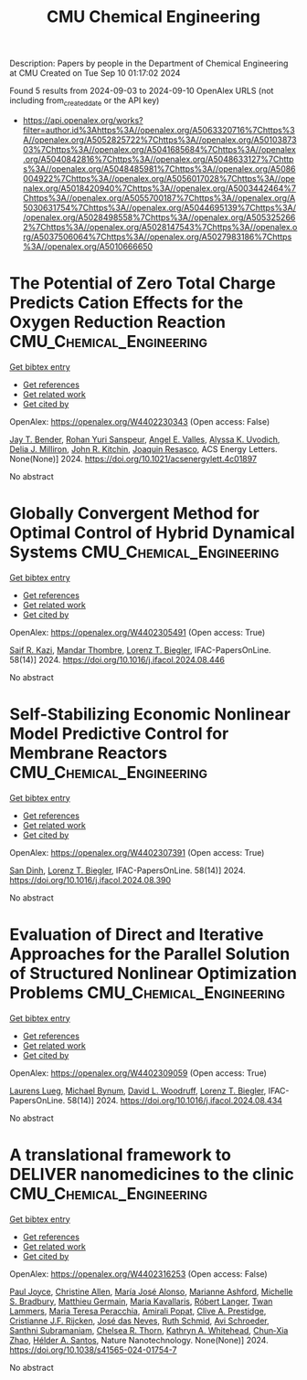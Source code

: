 #+TITLE: CMU Chemical Engineering
Description: Papers by people in the Department of Chemical Engineering at CMU
Created on Tue Sep 10 01:17:02 2024

Found 5 results from 2024-09-03 to 2024-09-10
OpenAlex URLS (not including from_created_date or the API key)
- [[https://api.openalex.org/works?filter=author.id%3Ahttps%3A//openalex.org/A5063320716%7Chttps%3A//openalex.org/A5052825722%7Chttps%3A//openalex.org/A5010387303%7Chttps%3A//openalex.org/A5041685684%7Chttps%3A//openalex.org/A5040842816%7Chttps%3A//openalex.org/A5048633127%7Chttps%3A//openalex.org/A5048485981%7Chttps%3A//openalex.org/A5086004922%7Chttps%3A//openalex.org/A5056017028%7Chttps%3A//openalex.org/A5018420940%7Chttps%3A//openalex.org/A5003442464%7Chttps%3A//openalex.org/A5055700187%7Chttps%3A//openalex.org/A5030631754%7Chttps%3A//openalex.org/A5044695139%7Chttps%3A//openalex.org/A5028498558%7Chttps%3A//openalex.org/A5053252662%7Chttps%3A//openalex.org/A5028147543%7Chttps%3A//openalex.org/A5037506064%7Chttps%3A//openalex.org/A5027983186%7Chttps%3A//openalex.org/A5010666650]]

* The Potential of Zero Total Charge Predicts Cation Effects for the Oxygen Reduction Reaction  :CMU_Chemical_Engineering:
:PROPERTIES:
:UUID: https://openalex.org/W4402230343
:TOPICS: Electrocatalysis for Energy Conversion, Fuel Cell Membrane Technology, Electrochemical Detection of Heavy Metal Ions
:PUBLICATION_DATE: 2024-09-04
:END:    
    
[[elisp:(doi-add-bibtex-entry "https://doi.org/10.1021/acsenergylett.4c01897")][Get bibtex entry]] 

- [[elisp:(progn (xref--push-markers (current-buffer) (point)) (oa--referenced-works "https://openalex.org/W4402230343"))][Get references]]
- [[elisp:(progn (xref--push-markers (current-buffer) (point)) (oa--related-works "https://openalex.org/W4402230343"))][Get related work]]
- [[elisp:(progn (xref--push-markers (current-buffer) (point)) (oa--cited-by-works "https://openalex.org/W4402230343"))][Get cited by]]

OpenAlex: https://openalex.org/W4402230343 (Open access: False)
    
[[https://openalex.org/A5030622040][Jay T. Bender]], [[https://openalex.org/A5071284998][Rohan Yuri Sanspeur]], [[https://openalex.org/A5106990669][Angel E. Valles]], [[https://openalex.org/A5106990670][Alyssa K. Uvodich]], [[https://openalex.org/A5077085087][Delia J. Milliron]], [[https://openalex.org/A5003442464][John R. Kitchin]], [[https://openalex.org/A5018687349][Joaquin Resasco]], ACS Energy Letters. None(None)] 2024. https://doi.org/10.1021/acsenergylett.4c01897 
     
No abstract    

    

* Globally Convergent Method for Optimal Control of Hybrid Dynamical Systems  :CMU_Chemical_Engineering:
:PROPERTIES:
:UUID: https://openalex.org/W4402305491
:TOPICS: Autonomous Aerial Refueling Systems for UAVs, Model Predictive Control in Industrial Processes, Iterative Algorithms for Nonlinear Operators and Optimization
:PUBLICATION_DATE: 2024-01-01
:END:    
    
[[elisp:(doi-add-bibtex-entry "https://doi.org/10.1016/j.ifacol.2024.08.446")][Get bibtex entry]] 

- [[elisp:(progn (xref--push-markers (current-buffer) (point)) (oa--referenced-works "https://openalex.org/W4402305491"))][Get references]]
- [[elisp:(progn (xref--push-markers (current-buffer) (point)) (oa--related-works "https://openalex.org/W4402305491"))][Get related work]]
- [[elisp:(progn (xref--push-markers (current-buffer) (point)) (oa--cited-by-works "https://openalex.org/W4402305491"))][Get cited by]]

OpenAlex: https://openalex.org/W4402305491 (Open access: True)
    
[[https://openalex.org/A5046223915][Saif R. Kazi]], [[https://openalex.org/A5071147001][Mandar Thombre]], [[https://openalex.org/A5052825722][Lorenz T. Biegler]], IFAC-PapersOnLine. 58(14)] 2024. https://doi.org/10.1016/j.ifacol.2024.08.446 
     
No abstract    

    

* Self-Stabilizing Economic Nonlinear Model Predictive Control for Membrane Reactors  :CMU_Chemical_Engineering:
:PROPERTIES:
:UUID: https://openalex.org/W4402307391
:TOPICS: Model Predictive Control in Industrial Processes, State-of-the-Art in Process Optimization under Uncertainty, Process Fault Detection and Diagnosis in Industries
:PUBLICATION_DATE: 2024-01-01
:END:    
    
[[elisp:(doi-add-bibtex-entry "https://doi.org/10.1016/j.ifacol.2024.08.390")][Get bibtex entry]] 

- [[elisp:(progn (xref--push-markers (current-buffer) (point)) (oa--referenced-works "https://openalex.org/W4402307391"))][Get references]]
- [[elisp:(progn (xref--push-markers (current-buffer) (point)) (oa--related-works "https://openalex.org/W4402307391"))][Get related work]]
- [[elisp:(progn (xref--push-markers (current-buffer) (point)) (oa--cited-by-works "https://openalex.org/W4402307391"))][Get cited by]]

OpenAlex: https://openalex.org/W4402307391 (Open access: True)
    
[[https://openalex.org/A5059801671][San Dinh]], [[https://openalex.org/A5052825722][Lorenz T. Biegler]], IFAC-PapersOnLine. 58(14)] 2024. https://doi.org/10.1016/j.ifacol.2024.08.390 
     
No abstract    

    

* Evaluation of Direct and Iterative Approaches for the Parallel Solution of Structured Nonlinear Optimization Problems  :CMU_Chemical_Engineering:
:PROPERTIES:
:UUID: https://openalex.org/W4402309059
:TOPICS: Numerical Optimization Techniques, Matrix Algorithms and Iterative Methods, Model Predictive Control in Industrial Processes
:PUBLICATION_DATE: 2024-01-01
:END:    
    
[[elisp:(doi-add-bibtex-entry "https://doi.org/10.1016/j.ifacol.2024.08.434")][Get bibtex entry]] 

- [[elisp:(progn (xref--push-markers (current-buffer) (point)) (oa--referenced-works "https://openalex.org/W4402309059"))][Get references]]
- [[elisp:(progn (xref--push-markers (current-buffer) (point)) (oa--related-works "https://openalex.org/W4402309059"))][Get related work]]
- [[elisp:(progn (xref--push-markers (current-buffer) (point)) (oa--cited-by-works "https://openalex.org/W4402309059"))][Get cited by]]

OpenAlex: https://openalex.org/W4402309059 (Open access: True)
    
[[https://openalex.org/A5017863327][Laurens Lueg]], [[https://openalex.org/A5031357535][Michael Bynum]], [[https://openalex.org/A5071131174][David L. Woodruff]], [[https://openalex.org/A5052825722][Lorenz T. Biegler]], IFAC-PapersOnLine. 58(14)] 2024. https://doi.org/10.1016/j.ifacol.2024.08.434 
     
No abstract    

    

* A translational framework to DELIVER nanomedicines to the clinic  :CMU_Chemical_Engineering:
:PROPERTIES:
:UUID: https://openalex.org/W4402316253
:TOPICS: Nanoparticle-Based Drug Delivery Systems, Mechanisms and Applications of RNA Interference, 3D Bioprinting Technology
:PUBLICATION_DATE: 2024-09-06
:END:    
    
[[elisp:(doi-add-bibtex-entry "https://doi.org/10.1038/s41565-024-01754-7")][Get bibtex entry]] 

- [[elisp:(progn (xref--push-markers (current-buffer) (point)) (oa--referenced-works "https://openalex.org/W4402316253"))][Get references]]
- [[elisp:(progn (xref--push-markers (current-buffer) (point)) (oa--related-works "https://openalex.org/W4402316253"))][Get related work]]
- [[elisp:(progn (xref--push-markers (current-buffer) (point)) (oa--cited-by-works "https://openalex.org/W4402316253"))][Get cited by]]

OpenAlex: https://openalex.org/W4402316253 (Open access: False)
    
[[https://openalex.org/A5050086795][Paul Joyce]], [[https://openalex.org/A5086834252][Christine Allen]], [[https://openalex.org/A5018004246][Marı́a José Alonso]], [[https://openalex.org/A5061346222][Marianne Ashford]], [[https://openalex.org/A5060666434][Michelle S. Bradbury]], [[https://openalex.org/A5104097480][Matthieu Germain]], [[https://openalex.org/A5026784302][Maria Kavallaris]], [[https://openalex.org/A5042597057][Róbert Langer]], [[https://openalex.org/A5079522186][Twan Lammers]], [[https://openalex.org/A5081122145][Maria Teresa Peracchia]], [[https://openalex.org/A5055486123][Amirali Popat]], [[https://openalex.org/A5023179049][Clive A. Prestidge]], [[https://openalex.org/A5030346672][Cristianne J.F. Rijcken]], [[https://openalex.org/A5081844747][José das Neves]], [[https://openalex.org/A5038279504][Ruth Schmid]], [[https://openalex.org/A5004510357][Avi Schroeder]], [[https://openalex.org/A5014552906][Santhni Subramaniam]], [[https://openalex.org/A5000997068][Chelsea R. Thorn]], [[https://openalex.org/A5010666650][Kathryn A. Whitehead]], [[https://openalex.org/A5019914168][Chun‐Xia Zhao]], [[https://openalex.org/A5071356523][Hélder A. Santos]], Nature Nanotechnology. None(None)] 2024. https://doi.org/10.1038/s41565-024-01754-7 
     
No abstract    

    
